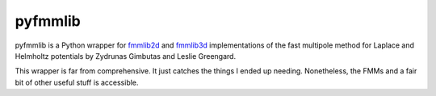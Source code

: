 pyfmmlib
========

pyfmmlib is a Python wrapper for `fmmlib2d
<https://cims.nyu.edu/cmcl/fmm2dlib/fmm2dlib.html>`_ and `fmmlib3d
<https://cims.nyu.edu/cmcl/fmm3dlib/fmm3dlib.html>`_ implementations of the
fast multipole method for Laplace and Helmholtz potentials by Zydrunas Gimbutas
and Leslie Greengard.

This wrapper is far from comprehensive. It just catches the things I ended up
needing. Nonetheless, the FMMs and a fair bit of other useful stuff is accessible.
